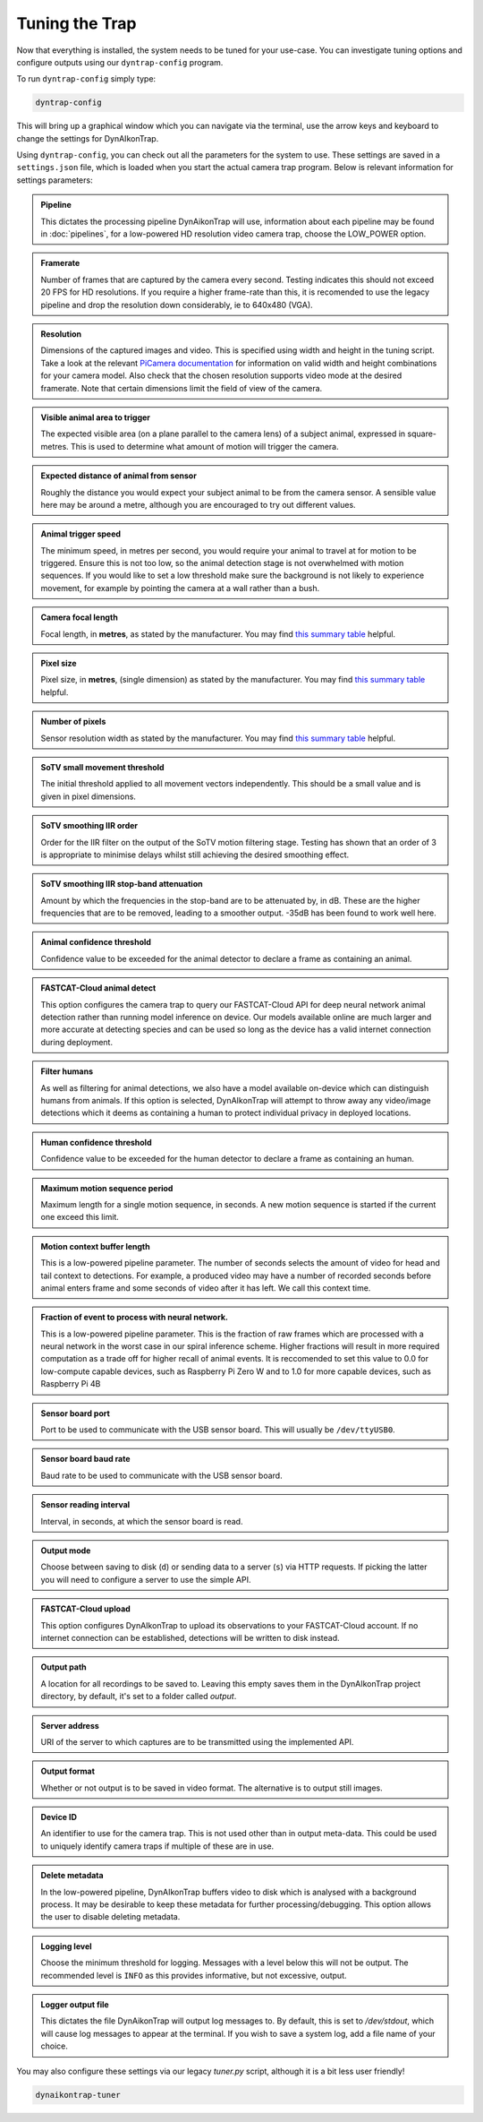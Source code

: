 Tuning the Trap
===============

Now that everything is installed, the system needs to be tuned for your
use-case. You can investigate tuning options and configure outputs using our
``dyntrap-config`` program.

To run ``dyntrap-config`` simply type:

.. code:: sh

   dyntrap-config

This will bring up a graphical window which you can navigate via the terminal,
use the arrow keys and keyboard to change the settings for DynAIkonTrap.

Using ``dyntrap-config``, you can check out all the parameters for the system to
use. These settings are saved in a ``settings.json`` file, which is loaded when
you start the actual camera trap program. Below is relevant information for
settings parameters:

.. admonition:: Pipeline
   :class: note

   This dictates the processing pipeline DynAikonTrap will use, information
   about each pipeline may be found in :doc:`pipelines`, for a low-powered
   HD resolution video camera trap, choose the LOW_POWER option.

.. admonition:: Framerate
   :class: note

   Number of frames that are captured by the camera every second. Testing
   indicates this should not exceed 20 FPS for HD resolutions. If you require a
   higher frame-rate than this, it is recomended to use the legacy pipeline and
   drop the resolution down considerably, ie to 640x480 (VGA).

.. admonition:: Resolution
   :class: note

   Dimensions of the captured images and video. This is specified using width
   and height in the tuning script. Take a look at the relevant `PiCamera
   documentation
   <https://picamera.readthedocs.io/en/release-1.13/fov.html#sensor-modes>`_ for
   information on valid width and height combinations for your camera model.
   Also check that the chosen resolution supports video mode at the desired
   framerate. Note that certain dimensions limit the field of view of the
   camera.

.. admonition:: Visible animal area to trigger
   :class: note

   The expected visible area (on a plane parallel to the camera lens) of a
   subject animal, expressed in square-metres. This is used to determine what
   amount of motion will trigger the camera.

.. admonition:: Expected distance of animal from sensor
   :class: note

   Roughly the distance you would expect your subject animal to be from the
   camera sensor. A sensible value here may be around a metre, although you are
   encouraged to try out different values.

.. admonition:: Animal trigger speed
   :class: note

   The minimum speed, in metres per second, you would require your animal to
   travel at for motion to be triggered. Ensure this is not too low, so the
   animal detection stage is not overwhelmed with motion sequences. If you would
   like to set a low threshold make sure the background is not likely to
   experience movement, for example by pointing the camera at a wall rather than
   a bush.

.. admonition:: Camera focal length
   :class: note

   Focal length, in **metres**, as stated by the manufacturer. You may find
   `this summary table
   <https://www.raspberrypi.org/documentation/hardware/camera/>`_ helpful.

.. admonition:: Pixel size
   :class: note

   Pixel size, in **metres**, (single dimension) as stated by the manufacturer.
   You may find `this summary table
   <https://www.raspberrypi.org/documentation/hardware/camera/>`_ helpful.

.. admonition:: Number of pixels
   :class: note

   Sensor resolution width as stated by the manufacturer. You may find `this
   summary table <https://www.raspberrypi.org/documentation/hardware/camera/>`_
   helpful.

.. admonition:: SoTV small movement threshold
   :class: note

   The initial threshold applied to all movement vectors independently. This
   should be a small value and is given in pixel dimensions.

.. admonition:: SoTV smoothing IIR order
   :class: note

   Order for the IIR filter on the output of the SoTV motion filtering stage.
   Testing has shown that an order of 3 is appropriate to minimise delays whilst
   still achieving the desired smoothing effect.

.. admonition:: SoTV smoothing IIR stop-band attenuation
   :class: note

   Amount by which the frequencies in the stop-band are to be attenuated by, in
   dB. These are the higher frequencies that are to be removed, leading to a
   smoother output. -35dB has been found to work well here.

.. admonition:: Animal confidence threshold
   :class: note

   Confidence value to be exceeded for the animal detector to declare a frame as
   containing an animal.

.. admonition:: FASTCAT-Cloud animal detect
   :class: note

   This option configures the camera trap to query our FASTCAT-Cloud API for
   deep neural network animal detection rather than running model inference on
   device. Our models available online are much larger and more accurate at
   detecting species and can be used so long as the device has a valid internet
   connection during deployment.

.. admonition:: Filter humans
   :class: note

   As well as filtering for animal detections, we also have a model available
   on-device which can distinguish humans from animals. If this option is
   selected, DynAIkonTrap will attempt to throw away any video/image detections
   which it deems as containing a human to protect individual privacy in
   deployed locations.

.. admonition:: Human confidence threshold
   :class: note

   Confidence value to be exceeded for the human detector to declare a frame as
   containing an human.

.. admonition:: Maximum motion sequence period
   :class: note

   Maximum length for a single motion sequence, in seconds. A new motion
   sequence is started if the current one exceed this limit.

.. admonition:: Motion context buffer length
   :class: note

   This is a low-powered pipeline parameter. The number of seconds selects the
   amount of video for head and tail context to detections. For example, a
   produced video may have a number of recorded seconds before animal enters
   frame and some seconds of video after it has left. We call this context time.

.. admonition:: Fraction of event to process with neural network.
   :class: note

   This is a low-powered pipeline parameter. This is the fraction of raw frames
   which are processed with a neural network in the worst case in our spiral
   inference scheme. Higher fractions will result in more required computation
   as a trade off for higher recall of animal events. It is reccomended to set
   this value to 0.0 for low-compute capable devices, such as Raspberry Pi Zero
   W and to 1.0 for more capable devices, such as Raspberry Pi 4B

.. admonition:: Sensor board port
   :class: note

   Port to be used to communicate with the USB sensor board. This will usually
   be ``/dev/ttyUSB0``.

.. admonition:: Sensor board baud rate
   :class: note

   Baud rate to be used to communicate with the USB sensor board.

.. admonition:: Sensor reading interval
   :class: note

   Interval, in seconds, at which the sensor board is read.

.. admonition:: Output mode
   :class: note

   Choose between saving to disk (``d``) or sending data to a server (``s``) via
   HTTP requests. If picking the latter you will need to configure a server to
   use the simple API.

.. admonition:: FASTCAT-Cloud upload
   :class: note

   This option configures DynAIkonTrap to upload its observations to your
   FASTCAT-Cloud account. If no internet connection can be established,
   detections will be written to disk instead.

.. admonition:: Output path
   :class: note

   A location for all recordings to be saved to. Leaving this empty saves them
   in the DynAIkonTrap project directory, by default, it's set to a folder
   called `output`.

.. admonition:: Server address
   :class: note

   URI of the server to which captures are to be transmitted using the
   implemented API.

.. admonition:: Output format
   :class: note

   Whether or not output is to be saved in video format. The alternative is to
   output still images.

.. admonition:: Device ID
   :class: note

   An identifier to use for the camera trap. This is not used other than in
   output meta-data. This could be used to uniquely identify camera traps if
   multiple of these are in use.

.. admonition:: Delete metadata
   :class: note

   In the low-powered pipeline, DynAIkonTrap buffers video to disk which is
   analysed with a background process. It may be desirable to keep these
   metadata for further processing/debugging. This option allows the user to
   disable deleting metadata.

.. admonition:: Logging level
   :class: note

   Choose the minimum threshold for logging. Messages with a level below this
   will not be output. The recommended level is ``INFO`` as this provides
   informative, but not excessive, output.

.. admonition:: Logger output file
   :class: note

   This dictates the file DynAikonTrap will output log messages to. By default,
   this is set to `/dev/stdout`, which will cause log messages to appear at the
   terminal. If you wish to save a system log, add a file name of your choice.


You may also configure these settings via our legacy `tuner.py` script, although
it is a bit less user friendly!

.. code:: sh

   dynaikontrap-tuner

